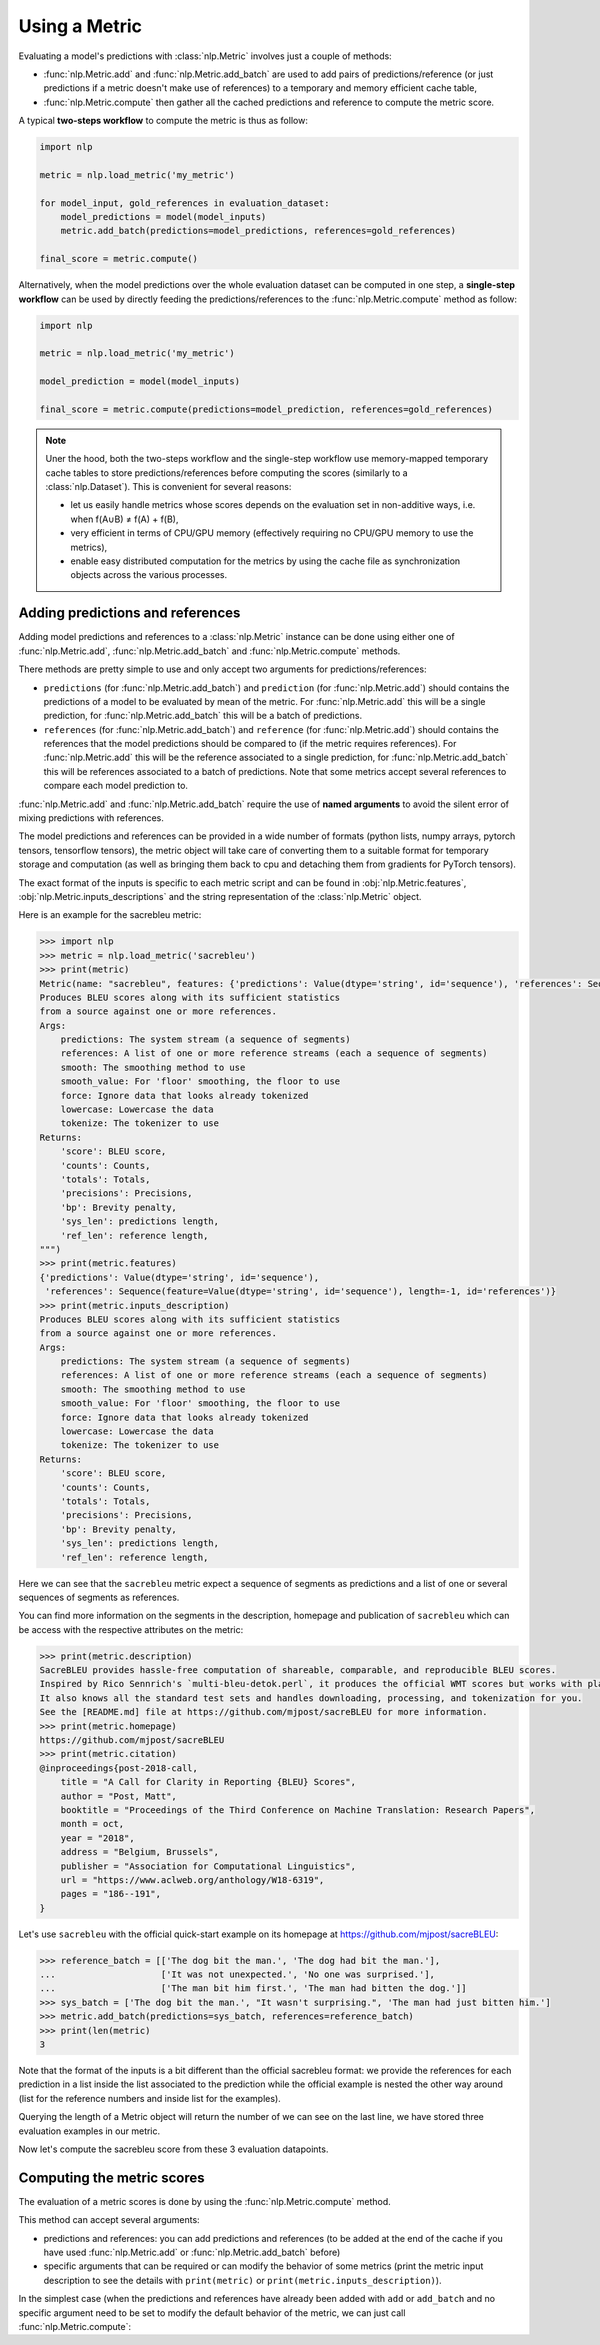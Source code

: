 Using a Metric
==============================================================

Evaluating a model's predictions with :class:`nlp.Metric` involves just a couple of methods:

- :func:`nlp.Metric.add` and :func:`nlp.Metric.add_batch` are used to add pairs of predictions/reference (or just predictions if a metric doesn't make use of references) to a temporary and memory efficient cache table,
- :func:`nlp.Metric.compute` then gather all the cached predictions and reference to compute the metric score.

A typical **two-steps workflow** to compute the metric is thus as follow:

.. code-block::

    import nlp

    metric = nlp.load_metric('my_metric')

    for model_input, gold_references in evaluation_dataset:
        model_predictions = model(model_inputs)
        metric.add_batch(predictions=model_predictions, references=gold_references)

    final_score = metric.compute()

Alternatively, when the model predictions over the whole evaluation dataset can be computed in one step, a **single-step workflow** can be used by directly feeding the predictions/references to the :func:`nlp.Metric.compute` method as follow:

.. code-block::

    import nlp

    metric = nlp.load_metric('my_metric')

    model_prediction = model(model_inputs)

    final_score = metric.compute(predictions=model_prediction, references=gold_references)


.. note::

    Uner the hood, both the two-steps workflow and the single-step workflow use memory-mapped temporary cache tables to store predictions/references before computing the scores (similarly to a :class:`nlp.Dataset`). This is convenient for several reasons:

    -  let us easily handle metrics whose scores depends on the evaluation set in non-additive ways, i.e. when f(A∪B) ≠ f(A) + f(B),
    - very efficient in terms of CPU/GPU memory (effectively requiring no CPU/GPU memory to use the metrics),
    - enable easy distributed computation for the metrics by using the cache file as synchronization objects across the various processes.

Adding predictions and references
-----------------------------------------

Adding model predictions and references to a :class:`nlp.Metric` instance can be done using either one of :func:`nlp.Metric.add`, :func:`nlp.Metric.add_batch` and :func:`nlp.Metric.compute` methods.

There methods are pretty simple to use and only accept two arguments for predictions/references:

- ``predictions`` (for :func:`nlp.Metric.add_batch`) and ``prediction`` (for :func:`nlp.Metric.add`) should contains the predictions of a model to be evaluated by mean of the metric. For :func:`nlp.Metric.add` this will be a single prediction, for :func:`nlp.Metric.add_batch` this will be a batch of predictions.
- ``references`` (for :func:`nlp.Metric.add_batch`) and ``reference`` (for :func:`nlp.Metric.add`) should contains the references that the model predictions should be compared to (if the metric requires references). For :func:`nlp.Metric.add` this will be the reference associated to a single prediction, for :func:`nlp.Metric.add_batch` this will be references associated to a batch of predictions. Note that some metrics accept several references to compare each model prediction to.

:func:`nlp.Metric.add` and :func:`nlp.Metric.add_batch` require the use of **named arguments** to avoid the silent error of mixing predictions with references.

The model predictions and references can be provided in a wide number of formats (python lists, numpy arrays, pytorch tensors, tensorflow tensors), the metric object will take care of converting them to a suitable format for temporary storage and computation (as well as bringing them back to cpu and detaching them from gradients for PyTorch tensors).

The exact format of the inputs is specific to each metric script and can be found in :obj:`nlp.Metric.features`, :obj:`nlp.Metric.inputs_descriptions` and the string representation of the :class:`nlp.Metric` object.

Here is an example for the sacrebleu metric:

.. code-block::

    >>> import nlp
    >>> metric = nlp.load_metric('sacrebleu')
    >>> print(metric)
    Metric(name: "sacrebleu", features: {'predictions': Value(dtype='string', id='sequence'), 'references': Sequence(feature=Value(dtype='string', id='sequence'), length=-1, id='references')}, usage: """
    Produces BLEU scores along with its sufficient statistics
    from a source against one or more references.
    Args:
        predictions: The system stream (a sequence of segments)
        references: A list of one or more reference streams (each a sequence of segments)
        smooth: The smoothing method to use
        smooth_value: For 'floor' smoothing, the floor to use
        force: Ignore data that looks already tokenized
        lowercase: Lowercase the data
        tokenize: The tokenizer to use
    Returns:
        'score': BLEU score,
        'counts': Counts,
        'totals': Totals,
        'precisions': Precisions,
        'bp': Brevity penalty,
        'sys_len': predictions length,
        'ref_len': reference length,
    """)
    >>> print(metric.features)
    {'predictions': Value(dtype='string', id='sequence'),
     'references': Sequence(feature=Value(dtype='string', id='sequence'), length=-1, id='references')}
    >>> print(metric.inputs_description)
    Produces BLEU scores along with its sufficient statistics
    from a source against one or more references.
    Args:
        predictions: The system stream (a sequence of segments)
        references: A list of one or more reference streams (each a sequence of segments)
        smooth: The smoothing method to use
        smooth_value: For 'floor' smoothing, the floor to use
        force: Ignore data that looks already tokenized
        lowercase: Lowercase the data
        tokenize: The tokenizer to use
    Returns:
        'score': BLEU score,
        'counts': Counts,
        'totals': Totals,
        'precisions': Precisions,
        'bp': Brevity penalty,
        'sys_len': predictions length,
        'ref_len': reference length,

Here we can see that the ``sacrebleu`` metric expect a sequence of segments as predictions and a list of one or several sequences of segments as references.

You can find more information on the segments in the description, homepage and publication of ``sacrebleu`` which can be access with the respective attributes on the metric:

.. code-block::

    >>> print(metric.description)
    SacreBLEU provides hassle-free computation of shareable, comparable, and reproducible BLEU scores.
    Inspired by Rico Sennrich's `multi-bleu-detok.perl`, it produces the official WMT scores but works with plain text.
    It also knows all the standard test sets and handles downloading, processing, and tokenization for you.
    See the [README.md] file at https://github.com/mjpost/sacreBLEU for more information.
    >>> print(metric.homepage)
    https://github.com/mjpost/sacreBLEU
    >>> print(metric.citation)
    @inproceedings{post-2018-call,
        title = "A Call for Clarity in Reporting {BLEU} Scores",
        author = "Post, Matt",
        booktitle = "Proceedings of the Third Conference on Machine Translation: Research Papers",
        month = oct,
        year = "2018",
        address = "Belgium, Brussels",
        publisher = "Association for Computational Linguistics",
        url = "https://www.aclweb.org/anthology/W18-6319",
        pages = "186--191",
    }

Let's use ``sacrebleu`` with the official quick-start example on its homepage at https://github.com/mjpost/sacreBLEU:

.. code-block::

    >>> reference_batch = [['The dog bit the man.', 'The dog had bit the man.'],
    ...                    ['It was not unexpected.', 'No one was surprised.'],
    ...                    ['The man bit him first.', 'The man had bitten the dog.']]
    >>> sys_batch = ['The dog bit the man.', "It wasn't surprising.", 'The man had just bitten him.']
    >>> metric.add_batch(predictions=sys_batch, references=reference_batch)
    >>> print(len(metric)
    3

Note that the format of the inputs is a bit different than the official sacrebleu format: we provide the references for each prediction in a list inside the list associated to the prediction while the official example is nested the other way around (list for the reference numbers and inside list for the examples).

Querying the length of a Metric object will return the number of  we can see on the last line, we have stored three evaluation examples in our metric. 

Now let's compute the sacrebleu score from these 3 evaluation datapoints.

Computing the metric scores
-----------------------------------------

The evaluation of a metric scores is done by using the :func:`nlp.Metric.compute` method.

This method can accept several arguments:

- predictions and references: you can add predictions and references (to be added at the end of the cache if you have used :func:`nlp.Metric.add` or :func:`nlp.Metric.add_batch` before)
- specific arguments that can be required or can modify the behavior of some metrics (print the metric input description to see the details with ``print(metric)`` or ``print(metric.inputs_description)``).

In the simplest case (when the predictions and references have already been added with ``add`` or ``add_batch`` and no specific argument need to be set to modify the default behavior of the metric, we can just call :func:`nlp.Metric.compute`:

.. code-black::

    >>> score = metric.compute()
    Done writing 3 examples in 265 bytes /Users/thomwolf/.cache/huggingface/metrics/sacrebleu/default/default_experiment-0430a7c7-31cb-48bf-9fb0-2a0b6c03ad81-1-0.arrow.
    Set __getitem__(key) output type to python objects for no columns  (when key is int or slice) and don't output other (un-formatted) columns.
    >>> print(score)
    {'score': 48.530827009929865, 'counts': [14, 7, 5, 3], 'totals': [17, 14, 11, 8], 'precisions': [82.3529411764706, 50.0, 45.45454545454545, 37.5], 'bp': 0.9428731438548749, 'sys_len': 17, 'ref_len': 18}
